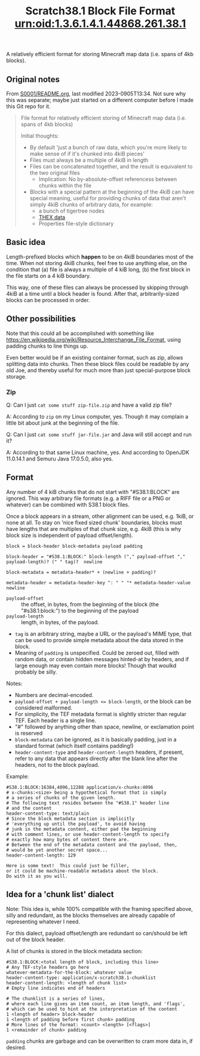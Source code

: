 #+TITLE: Scratch38.1 Block File Format

A relatively efficient format for storing Minecraft map data
(i.e. spans of 4kb blocks).

** Original notes

From [[http://wherever-files.nuke24.net/uri-res/raw/urn:bitprint:KCABIKZALTFCIWSCJTVBTCNRI7FRYXLT.N7JPWPAAU43Q2ZWWVJLKFPNN7EOUZ3YG3MTYS3Y/S38S1-original-README.org][S0001/README.org]], last modified 2023-0905T13:34.
Not sure why this was separate;
maybe just started on a different computer before I
made this Git repo for it.

#+begin_quote
#+TITLE: urn:oid:1.3.6.1.4.1.44868.261.38.1

File format for relatively efficient storing
of Minecraft map data (i.e. spans of 4kb blocks)

Initial thoughts:
- By default 'just a bunch of raw data, which you're more likely
  to make sense of if it's chunked into 4kiB pieces'
- Files must always be a multiple of 4kiB in length
- Files can be concatenated together, and the result is
  equivalent to the two original files
  - Implication: No by-absolute-offset referencess between
    chunks within the file
- Blocks with a special pattern at the beginning of the 4kiB
  can have special meaning, useful for providing chunks
  of data that aren't simply 4kiB chunks of arbitrary data,
  for example:
  - a bunch of tigertree nodes
  - [[http://www.nuke24.net/docs/2003/draft-jchapweske-thex-02.html][THEX data]]
  - Properties file-style dictionary
#+end_quote

** Basic idea

Length-prefixed blocks which *happen* to be on 4kiB boundaries most of the time.
When not storing 4kiB chunks, feel free to use anything else, on the condition that
(a) file is always a multiple of 4 kiB long,
(b) the first block in the file starts on a 4 kiB boundary.

This way, one of these files can always be processed by skipping
through 4kiB at a time until a block header is found.
After that, arbitrarily-sized blocks can be processed in order.

** Other possibilities

Note that this could all be accomplished with something like
https://en.wikipedia.org/wiki/Resource_Interchange_File_Format,
using padding chunks to line things up.

Even better would be if an existing container format,
such as zip, allows splitting data into chunks.
Then these block files could be readable by any old Joe,
and thereby useful for much more than just special-purpose
block storage.

*** Zip

Q: Can I just ~cat some stuff zip-file.zip~ and have a valid zip file?

A: According to ~zip~ on my Linux computer, yes.
Though it may complain a little bit about junk at the beginning of the file.

Q: Can I just ~cat some stuff jar-file.jar~ and Java will still accept and run it?

A: According to that same Linux machine, yes.
   And according to OpenJDK 11.0.14.1 and Semuru Java 17.0.5.0, also yes.

** Format

Any number of 4 kiB chunks that do not start with "#S38.1:BLOCK" are ignored.
This way arbitrary file formats (e.g. a RIFF file or a PNG or whatever)
can be combined with S38.1 block files.

Once a block appears in a stream, other alignment can be used, e.g. 1kiB,
or none at all.  To stay on 'nice fixed sized chunk' boundaries,
blocks must have lengths that are multiples of that chunk size, e.g. 4kiB
(this is why block size is independent of payload offset/length).

#+BEGIN_SRC
block = block-header block-metadata payload padding

block-header = "#S38.1:BLOCK:" block-length ("," payload-offset "," payload-length)? (" " tag)?  newline

block-metadata = metadata-header* + (newline + padding)?

metadata-header = metadata-header-key ": " " "* metadata-header-value newline
#+END_SRC

- ~payload-offset~ :: the offset, in bytes, from the beginning of the block (the "#s38.1:block:")
  to the beginning of the payload
- ~payload-length~ :: length, in bytes, of the payload.
- ~tag~ is an arbitrary string, maybe a URL or the payload's MIME type,
  that can be used to provide simple metadata about the data stored in the block.
- Meaning of ~padding~ is unspecified.  Could be zeroed out,
  filled with random data, or contain hidden messages hinted-at by headers,
  and if large enough may even contain more blocks!
  Though that woulkd probably be silly.

Notes:
- Numbers are decimal-encoded.
- ~payload-offset + payload-length <= block-length~, or the block can be considered malformed.
- For simplicity, the TEF metadata format is slightly stricter than regular TEF.
  Each header is a single line.
- "#" followed by anything other than space, newline, or exclamation point is reserved
- ~block-metadata~ can be ignored, as it is basically padding,
  just in a standard format (which itself contains padding!)
- ~header-content-type~ and ~header-content-length~ headers, if present,
  refer to any data that appears directly after the blank
  line after the headers, not to the block payload.

Example:

#+BEGIN_SRC
#S38.1:BLOCK:16384,4096,12288 application/x-chunks:4096
# x-chunks:<size> being a hypothetical format that is simply
# a series of chunks of the given length.
# The following text resides between the "#S38.1" header line
# and the content
header-content-type: text/plain
# Since the block metadata section is implicitly
# 'everything up until the payload', to avoid having
# junk in the metadata content, either pad the beginning
# with comment lines, or use header-content-length to specify
# exactly how many bytes of content there are.
# Between the end of the metadata content and the payload, then,
# would be yet another secret space...
header-content-length: 129

Here is some text!  This could just be filler,
or it could be machine-readable metadata about the block.
Do with it as you will.
#+END_SRC

** Idea for a 'chunk list' dialect

Note: This idea is, while 100% compatible with the framing
specified above, silly and redundant, as the blocks themselves
are already capable of representing whatever I need.

For this dialect, payload offset/length are redundant
so can/should be left out of the block header.

A list of chunks is stored in the block metadata section:

#+BEGIN_SRC
#S38.1:BLOCK:<total length of block, including this line>
# Any TEF-style headers go here
whatever-metadata-for-the-block: whatever value
header-content-type: application/x-scratch38.1-chunklist
header-content-length: <length of chunk list>
# Empty line indicates end of headers

# The chunklist is a series of lines,
# where each line gives an item count, an item length, and 'flags',
# which can be used to hint at the interpretation of the content
1 <length of header> block-header
1 <length of padding before first chunk> padding
# More lines of the format: <count> <length> [<flags>]
1 <remainder of chunk> padding
#+END_SRC

~padding~ chunks are garbage and can be overwritten to
cram more data in, if desired.

